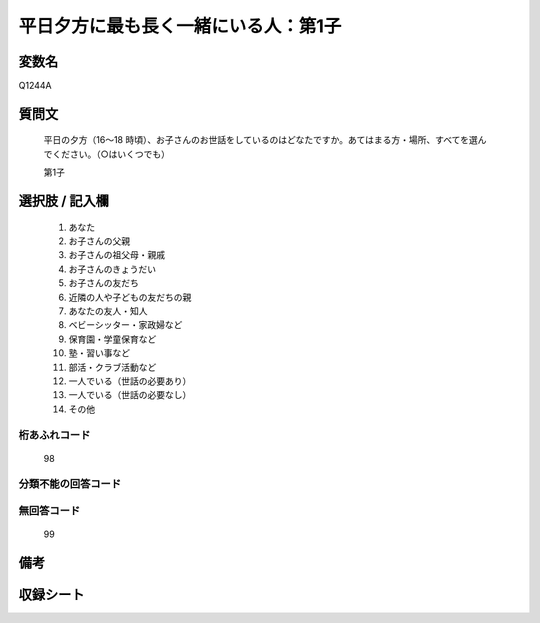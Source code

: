 .. title:: Q1244A
.. rst-class:: item

====================================================================================================
平日夕方に最も長く一緒にいる人：第1子
====================================================================================================

.. rst-class:: varname

変数名
==================

Q1244A

.. rst-class:: question

質問文
==================

   平日の夕方（16～18 時頃）、お子さんのお世話をしているのはどなたですか。あてはまる方・場所、すべてを選んでください。（○はいくつでも）


   第1子
  





.. rst-class:: answer

選択肢 / 記入欄
======================

  1. あなた
  2. お子さんの父親
  3. お子さんの祖父母・親戚
  4. お子さんのきょうだい
  5. お子さんの友だち
  6. 近隣の人や子どもの友だちの親
  7. あなたの友人・知人
  8. ベビーシッター・家政婦など
  9. 保育園・学童保育など
  10. 塾・習い事など
  11. 部活・クラブ活動など
  12. 一人でいる（世話の必要あり）
  13. 一人でいる（世話の必要なし）
  14. その他  



.. rst-class:: overflow

桁あふれコード
-------------------------------
  98


.. rst-class:: not_classified

分類不能の回答コード
-------------------------------------
  


.. rst-class:: not_available

無回答コード
-------------------------------------
  99


.. rst-class:: bikou

備考
==================
 



.. rst-class:: include_sheet

収録シート
=======================================
.. hlist::
   :columns: 3
   
   
   * p28_4
   
   


.. index:: Q1244A